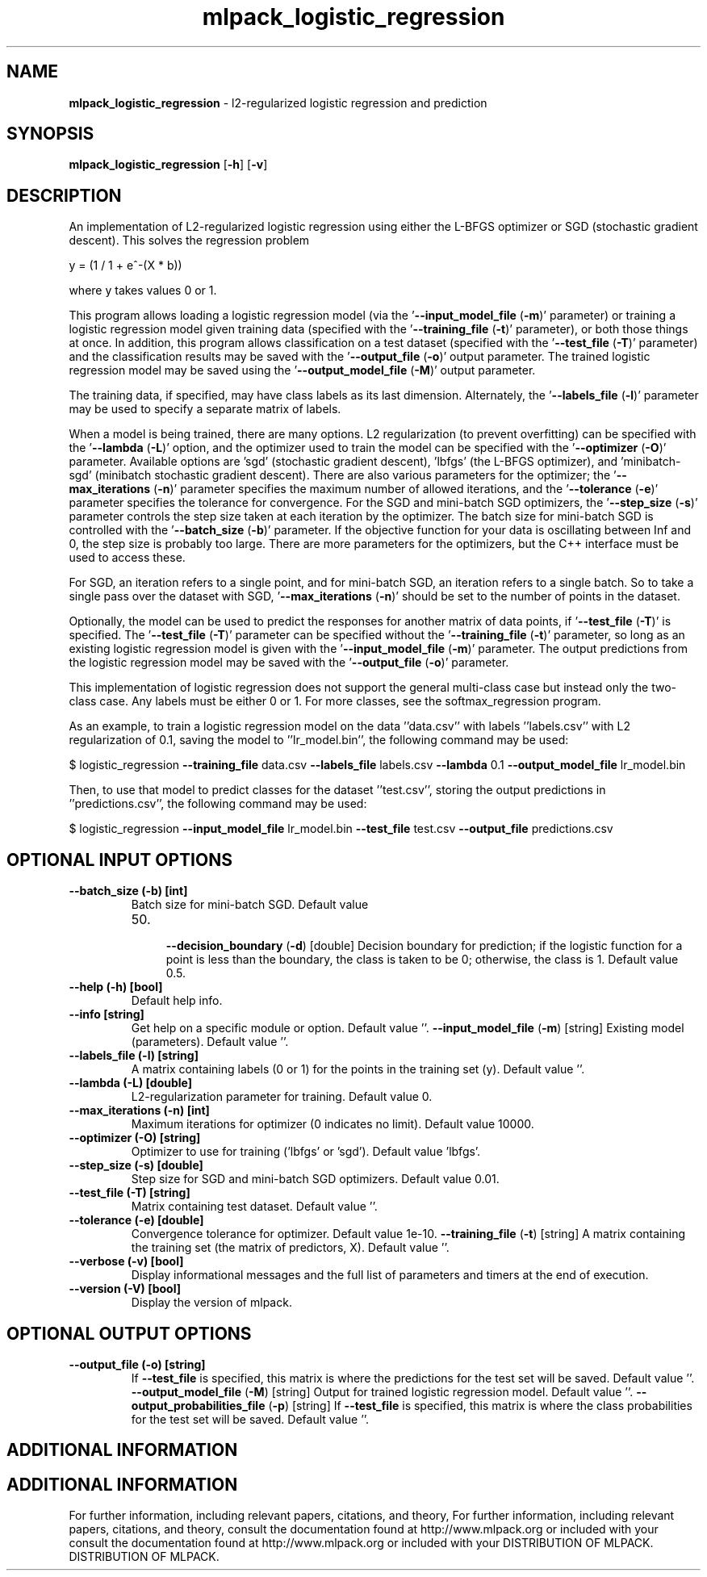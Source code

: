 .\" Text automatically generated by txt2man
.TH mlpack_logistic_regression  "1" "" ""
.SH NAME
\fBmlpack_logistic_regression \fP- l2-regularized logistic regression and prediction
.SH SYNOPSIS
.nf
.fam C
 \fBmlpack_logistic_regression\fP [\fB-h\fP] [\fB-v\fP]  
.fam T
.fi
.fam T
.fi
.SH DESCRIPTION


An implementation of L2-regularized logistic regression using either the
L-BFGS optimizer or SGD (stochastic gradient descent). This solves the
regression problem
.PP
.nf
.fam C
  y = (1 / 1 + e^-(X * b))

.fam T
.fi
where y takes values 0 or 1.
.PP
This program allows loading a logistic regression model (via the
\(cq\fB--input_model_file\fP (\fB-m\fP)' parameter) or training a logistic regression model
given training data (specified with the '\fB--training_file\fP (\fB-t\fP)' parameter), or
both those things at once. In addition, this program allows classification on
a test dataset (specified with the '\fB--test_file\fP (\fB-T\fP)' parameter) and the
classification results may be saved with the '\fB--output_file\fP (\fB-o\fP)' output
parameter. The trained logistic regression model may be saved using the
\(cq\fB--output_model_file\fP (\fB-M\fP)' output parameter.
.PP
The training data, if specified, may have class labels as its last dimension. 
Alternately, the '\fB--labels_file\fP (\fB-l\fP)' parameter may be used to specify a
separate matrix of labels.
.PP
When a model is being trained, there are many options. L2 regularization (to
prevent overfitting) can be specified with the '\fB--lambda\fP (\fB-L\fP)' option, and the
optimizer used to train the model can be specified with the '\fB--optimizer\fP (\fB-O\fP)'
parameter. Available options are 'sgd' (stochastic gradient descent), 'lbfgs'
(the L-BFGS optimizer), and 'minibatch-sgd' (minibatch stochastic gradient
descent). There are also various parameters for the optimizer; the
\(cq\fB--max_iterations\fP (\fB-n\fP)' parameter specifies the maximum number of allowed
iterations, and the '\fB--tolerance\fP (\fB-e\fP)' parameter specifies the tolerance for 
convergence. For the SGD and mini-batch SGD optimizers, the '\fB--step_size\fP
(\fB-s\fP)' parameter controls the step size taken at each iteration by the
optimizer. The batch size for mini-batch SGD is controlled with the
\(cq\fB--batch_size\fP (\fB-b\fP)' parameter. If the objective function for your data is
oscillating between Inf and 0, the step size is probably too large. There are
more parameters for the optimizers, but the C++ interface must be used to
access these.
.PP
For SGD, an iteration refers to a single point, and for mini-batch SGD, an
iteration refers to a single batch. So to take a single pass over the dataset
with SGD, '\fB--max_iterations\fP (\fB-n\fP)' should be set to the number of points in the
dataset.
.PP
Optionally, the model can be used to predict the responses for another matrix
of data points, if '\fB--test_file\fP (\fB-T\fP)' is specified. The '\fB--test_file\fP (\fB-T\fP)'
parameter can be specified without the '\fB--training_file\fP (\fB-t\fP)' parameter, so
long as an existing logistic regression model is given with the
\(cq\fB--input_model_file\fP (\fB-m\fP)' parameter. The output predictions from the logistic
regression model may be saved with the '\fB--output_file\fP (\fB-o\fP)' parameter.
.PP
This implementation of logistic regression does not support the general
multi-class case but instead only the two-class case. Any labels must be
either 0 or 1. For more classes, see the softmax_regression program.
.PP
As an example, to train a logistic regression model on the data ''data.csv''
with labels ''labels.csv'' with L2 regularization of 0.1, saving the model to
\(cq'lr_model.bin'', the following command may be used:
.PP
$ logistic_regression \fB--training_file\fP data.csv \fB--labels_file\fP labels.csv
\fB--lambda\fP 0.1 \fB--output_model_file\fP lr_model.bin
.PP
Then, to use that model to predict classes for the dataset ''test.csv'',
storing the output predictions in ''predictions.csv'', the following command
may be used: 
.PP
$ logistic_regression \fB--input_model_file\fP lr_model.bin \fB--test_file\fP test.csv
\fB--output_file\fP predictions.csv
.SH OPTIONAL INPUT OPTIONS 

.TP
.B
\fB--batch_size\fP (\fB-b\fP) [int]
Batch size for mini-batch SGD. Default value
.RS
.IP 50. 4

\fB--decision_boundary\fP (\fB-d\fP) [double] 
Decision boundary for prediction; if the
logistic function for a point is less than the
boundary, the class is taken to be 0; otherwise,
the class is 1. Default value 0.5.
.RE
.TP
.B
\fB--help\fP (\fB-h\fP) [bool]
Default help info.
.TP
.B
\fB--info\fP [string]
Get help on a specific module or option. 
Default value ''.
\fB--input_model_file\fP (\fB-m\fP) [string] 
Existing model (parameters). Default value ''.
.TP
.B
\fB--labels_file\fP (\fB-l\fP) [string]
A matrix containing labels (0 or 1) for the
points in the training set (y). Default value
\(cq'.
.TP
.B
\fB--lambda\fP (\fB-L\fP) [double]
L2-regularization parameter for training. 
Default value 0.
.TP
.B
\fB--max_iterations\fP (\fB-n\fP) [int]
Maximum iterations for optimizer (0 indicates no
limit). Default value 10000.
.TP
.B
\fB--optimizer\fP (\fB-O\fP) [string]
Optimizer to use for training ('lbfgs' or
\(cqsgd'). Default value 'lbfgs'.
.TP
.B
\fB--step_size\fP (\fB-s\fP) [double]
Step size for SGD and mini-batch SGD optimizers.
Default value 0.01.
.TP
.B
\fB--test_file\fP (\fB-T\fP) [string]
Matrix containing test dataset. Default value
\(cq'.
.TP
.B
\fB--tolerance\fP (\fB-e\fP) [double]
Convergence tolerance for optimizer. Default
value 1e-10.
\fB--training_file\fP (\fB-t\fP) [string] 
A matrix containing the training set (the matrix
of predictors, X). Default value ''.
.TP
.B
\fB--verbose\fP (\fB-v\fP) [bool]
Display informational messages and the full list
of parameters and timers at the end of
execution.
.TP
.B
\fB--version\fP (\fB-V\fP) [bool]
Display the version of mlpack.
.SH OPTIONAL OUTPUT OPTIONS 

.TP
.B
\fB--output_file\fP (\fB-o\fP) [string]
If \fB--test_file\fP is specified, this matrix is
where the predictions for the test set will be
saved. Default value ''.
\fB--output_model_file\fP (\fB-M\fP) [string] 
Output for trained logistic regression model. 
Default value ''.
\fB--output_probabilities_file\fP (\fB-p\fP) [string] 
If \fB--test_file\fP is specified, this matrix is
where the class probabilities for the test set
will be saved. Default value ''.
.SH ADDITIONAL INFORMATION
.SH ADDITIONAL INFORMATION


For further information, including relevant papers, citations, and theory,
For further information, including relevant papers, citations, and theory,
consult the documentation found at http://www.mlpack.org or included with your
consult the documentation found at http://www.mlpack.org or included with your
DISTRIBUTION OF MLPACK.
DISTRIBUTION OF MLPACK.
